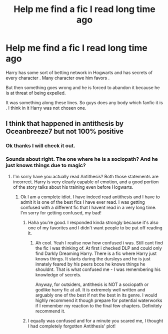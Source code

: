 #+TITLE: Help me find a fic I read long time ago

* Help me find a fic I read long time ago
:PROPERTIES:
:Author: danialkhalid00
:Score: 4
:DateUnix: 1603908109.0
:DateShort: 2020-Oct-28
:FlairText: What's That Fic?
:END:
Harry has some sort of betting network in Hogwarts and has secrets of every character . Many character owe him favors .

But then something goes wrong and he is forced to abandon it because he is at threat of being expelled.

It was something along these lines. So guys does any body which fanfic it is . I think in it Harry was not chosen one.


** I think that happened in antithesis by Oceanbreeze7 but not 100% positive
:PROPERTIES:
:Author: BlueGeiss
:Score: 3
:DateUnix: 1603908416.0
:DateShort: 2020-Oct-28
:END:

*** Ok thanks I will check it out.
:PROPERTIES:
:Author: danialkhalid00
:Score: 1
:DateUnix: 1603908452.0
:DateShort: 2020-Oct-28
:END:


*** Sounds about right. The one where he is a sociopath? And he just knows things due to magic?
:PROPERTIES:
:Author: dog2879
:Score: 1
:DateUnix: 1603913339.0
:DateShort: 2020-Oct-28
:END:

**** I'm sorry have you actually read Antithesis? Both those statements are incorrect. Harry is very clearly capable of emotion, and a good portion of the story talks about his training even before Hogwarts.
:PROPERTIES:
:Author: karacypher1701d
:Score: 1
:DateUnix: 1603920520.0
:DateShort: 2020-Oct-29
:END:

***** Ok I am a complete idiot. I have indeed read antithesis and I have to admit it is one of the best fics I have ever read. I was getting confused with a different fic that I havent read in a very long time. I'm sorry for getting confused, my bad!
:PROPERTIES:
:Author: dog2879
:Score: 1
:DateUnix: 1603920862.0
:DateShort: 2020-Oct-29
:END:

****** Haha you're good. I responded kinda strongly because it's also one of my favorites and I didn't want people to be put off reading it.
:PROPERTIES:
:Author: karacypher1701d
:Score: 2
:DateUnix: 1603923638.0
:DateShort: 2020-Oct-29
:END:

******* Ah cool. Yeah I realise now how confused i was. Still cant find the fic i was thinking of. At first i checked DLP and could only find Darkly Dreaming Harry. There is a fic where Harry just knows things. It starts during the dursleys and he is just innately feared by his peers bcos he knows things he shouldnt. That is what confused me - I was remembering his knowledge of secrets.

Anyway, for outsiders, antithesis is NOT a sociopath or godlike harry fic at all. It is extremely well written and arguably one of the best if not the best in its genre. I would highly recommend it though prepare for potential waterworks if I remember my reaction to the final few chapters. Definitely recommend it.
:PROPERTIES:
:Author: dog2879
:Score: 1
:DateUnix: 1603924619.0
:DateShort: 2020-Oct-29
:END:


****** I equally was confused and for a minute you scared me, I thought I had completely forgotten Antithesis' plot!
:PROPERTIES:
:Author: Dragongal7
:Score: 2
:DateUnix: 1607131033.0
:DateShort: 2020-Dec-05
:END:
